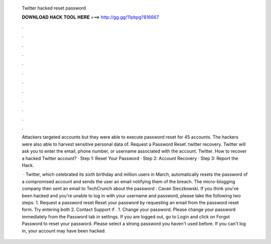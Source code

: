   Twitter hacked reset password
  
  
  
  𝐃𝐎𝐖𝐍𝐋𝐎𝐀𝐃 𝐇𝐀𝐂𝐊 𝐓𝐎𝐎𝐋 𝐇𝐄𝐑𝐄 ===> http://gg.gg/11pbpg?816667
  
  
  
  .
  
  
  
  .
  
  
  
  .
  
  
  
  .
  
  
  
  .
  
  
  
  .
  
  
  
  .
  
  
  
  .
  
  
  
  .
  
  
  
  .
  
  
  
  .
  
  
  
  .
  
  Attackers targeted accounts but they were able to execute password reset for 45 accounts. The hackers were also able to harvest sensitive personal data of. Request a Password Reset. twitter recovery. Twitter will ask you to enter the email, phone number, or username associated with the account. Twitter. How to recover a hacked Twitter account? · Step 1: Reset Your Password · Step 2: Account Recovery · Step 3: Report the Hack.
  
   · Twitter, which celebrated its sixth birthday and million users in March, automatically resets the password of a compromised account and sends the user an email notifying them of the breach. The micro-blogging company then sent an email to TechCrunch about the password : Cavan Sieczkowski. If you think you've been hacked and you're unable to log in with your username and password, please take the following two steps: 1. Request a password reset Reset your password by requesting an email from the password reset form. Try entering both 2. Contact Support if . 1. Change your password. Please change your password immediately from the Password tab in settings. If you are logged out, go to Login and click on Forgot Password to reset your password. Please select a strong password you haven't used before. If you can't log in, your account may have been hacked.

